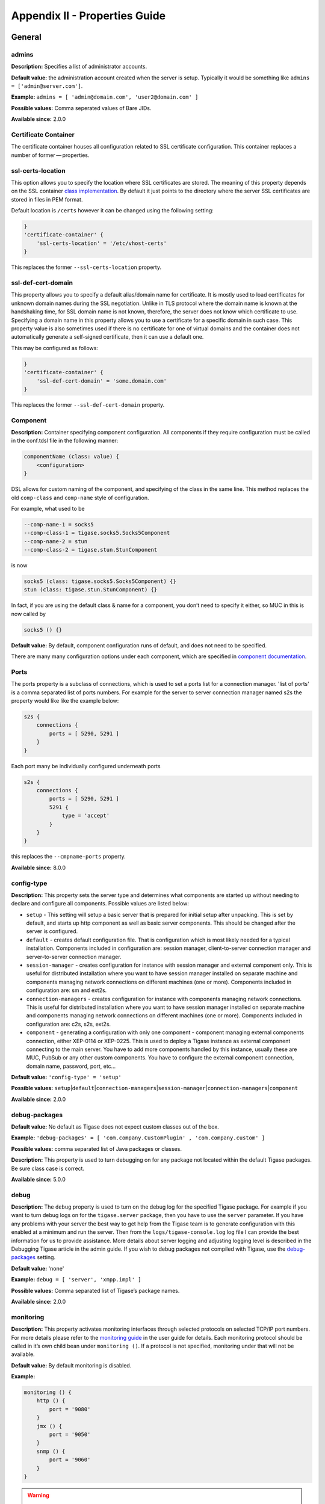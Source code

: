 Appendix II - Properties Guide
===============================

General
--------

admins
^^^^^^^^^

**Description:** Specifies a list of administrator accounts.

**Default value:** the administration account created when the server is setup. Typically it would be something like ``admins = ['admin@server.com']``.

**Example:** ``admins = [ 'admin@domain.com', 'user2@domain.com' ]``

**Possible values:** Comma seperated values of Bare JIDs.

**Available since:** 2.0.0

Certificate Container
^^^^^^^^^^^^^^^^^^^^^^^^^^^

The certificate container houses all configuration related to SSL certificate configuration. This container replaces a number of former — properties.

ssl-certs-location
^^^^^^^^^^^^^^^^^^^^^^^^^^^

This option allows you to specify the location where SSL certificates are stored. The meaning of this property depends on the SSL container `class implementation <#sslContainerClass>`__. By default it just points to the directory where the server SSL certificates are stored in files in PEM format.

Default location is ``/certs`` however it can be changed using the following setting:

.. code:: dsl

   }
   'certificate-container' {
       'ssl-certs-location' = '/etc/vhost-certs'
   }

This replaces the former ``--ssl-certs-location`` property.

ssl-def-cert-domain
^^^^^^^^^^^^^^^^^^^^^^^^^^^

This property allows you to specify a default alias/domain name for certificate. It is mostly used to load certificates for unknown domain names during the SSL negotiation. Unlike in TLS protocol where the domain name is known at the handshaking time, for SSL domain name is not known, therefore, the server does not know which certificate to use. Specifying a domain name in this property allows you to use a certificate for a specific domain in such case. This property value is also sometimes used if there is no certificate for one of virtual domains and the container does not automatically generate a self-signed certificate, then it can use a default one.

This may be configured as follows:

.. code:: dsl

   }
   'certificate-container' {
       'ssl-def-cert-domain' = 'some.domain.com'
   }

This replaces the former ``--ssl-def-cert-domain`` property.

Component
^^^^^^^^^^^^^^^^^^

**Description:** Container specifying component configuration. All components if they require configuration must be called in the conf.tdsl file in the following manner:

.. code:: dsl

   componentName (class: value) {
       <configuration>
   }

DSL allows for custom naming of the component, and specifying of the class in the same line. This method replaces the old ``comp-class`` and ``comp-name`` style of configuration.

For example, what used to be

.. code:: properties

   --comp-name-1 = socks5
   --comp-class-1 = tigase.socks5.Socks5Component
   --comp-name-2 = stun
   --comp-class-2 = tigase.stun.StunComponent

is now

.. code:: dsl

   socks5 (class: tigase.socks5.Socks5Component) {}
   stun (class: tigase.stun.StunComponent) {}

In fact, if you are using the default class & name for a component, you don’t need to specify it either, so MUC in this is now called by

.. code:: dsl

   socks5 () {}

**Default value:** By default, component configuration runs of default, and does not need to be specified.

There are many many configuration options under each component, which are specified in `component documentation <#loadComponent>`__.

Ports
^^^^^^^^^

The ports property is a subclass of connections, which is used to set a ports list for a connection manager. 'list of ports' is a comma separated list of ports numbers. For example for the server to server connection manager named s2s the property would like like the example below:

.. code:: dsl

   s2s {
       connections {
           ports = [ 5290, 5291 ]
       }
   }

Each port many be individually configured underneath ports

.. code:: dsl

   s2s {
       connections {
           ports = [ 5290, 5291 ]
           5291 {
               type = 'accept'
           }
       }
   }

this replaces the ``--cmpname-ports`` property.

**Available since:** 8.0.0

config-type
^^^^^^^^^^^^^^^^^^

**Description:** This property sets the server type and determines what components are started up without needing to declare and configure all components. Possible values are listed below:

-  ``setup`` - This setting will setup a basic server that is prepared for initial setup after unpacking. This is set by default, and starts up http component as well as basic server components. This should be changed after the server is configured.

-  ``default`` - creates default configuration file. That is configuration which is most likely needed for a typical installation. Components included in configuration are: session manager, client-to-server connection manager and server-to-server connection manager.

-  ``session-manager`` - creates configuration for instance with session manager and external component only. This is useful for distributed installation where you want to have session manager installed on separate machine and components managing network connections on different machines (one or more). Components included in configuration are: sm and ext2s.

-  ``connection-managers`` - creates configuration for instance with components managing network connections. This is useful for distributed installation where you want to have session manager installed on separate machine and components managing network connections on different machines (one or more). Components included in configuration are: c2s, s2s, ext2s.

-  ``component`` - generating a configuration with only one component - component managing external components connection, either XEP-0114 or XEP-0225. This is used to deploy a Tigase instance as external component connecting to the main server. You have to add more components handled by this instance, usually these are MUC, PubSub or any other custom components. You have to configure the external component connection, domain name, password, port, etc…​

**Default value:** ``'config-type' = 'setup'``

**Possible values:** ``setup``\ \|\ ``default``\ \|\ ``connection-managers``\ \|\ ``session-manager``\ \|\ ``connection-managers``\ \|\ ``component``

**Available since:** 2.0.0

debug-packages
^^^^^^^^^^^^^^^^^^

**Default value:** No default as Tigase does not expect custom classes out of the box.

**Example:** ``'debug-packages' = [ 'com.company.CustomPlugin' , 'com.company.custom' ]``

**Possible values:** comma separated list of Java packages or classes.

**Description:** This property is used to turn debugging on for any package not located within the default Tigase packages. Be sure class case is correct.

**Available since:** 5.0.0

debug
^^^^^^^^^

**Description:** The ``debug`` property is used to turn on the debug log for the specified Tigase package. For example if you want to turn debug logs on for the ``tigase.server`` package, then you have to use the ``server`` parameter. If you have any problems with your server the best way to get help from the Tigase team is to generate configuration with this enabled at a minimum and run the server. Then from the ``logs/tigase-console.log`` log file I can provide the best information for us to provide assistance. More details about server logging and adjusting logging level is described in the Debugging Tigase article in the admin guide. If you wish to debug packages not compiled with Tigase, use the `debug-packages <#debugPackages>`__ setting.

**Default value:** 'none'

**Example:** ``debug = [ 'server', 'xmpp.impl' ]``

**Possible values:** Comma separated list of Tigase’s package names.

**Available since:** 2.0.0

monitoring
^^^^^^^^^^^^^^^^^^

**Description:** This property activates monitoring interfaces through selected protocols on selected TCP/IP port numbers. For more details please refer to the `monitoring guide <#serverMonitoring>`__ in the user guide for details. Each monitoring protocol should be called in it’s own child bean under ``monitoring ()``. If a protocol is not specified, monitoring under that will not be available.

**Default value:** By default monitoring is disabled.

**Example:**

.. code:: dsl

   monitoring () {
       http () {
           port = '9080'
       }
       jmx () {
           port = '9050'
       }
       snmp () {
           port = '9060'
       }
   }

.. Warning::

    DO NOT CONFUSE monitoring with monitor component.

**Possible values:** 'list of monitoring protocols with port numbers.'

**Available since:** 8.0.0

plugins
^^^^^^^^^^^^^^^^^^

**Description:** The former ``--sm-plugins`` property has been replaced by a new style of formatting with DSL. The former long unbroken string of plusses and minuses have been replaced by a compartmentalized style. Plugins controlled under session manager will now be children of the ``'sess-man'`` bean. For example, to turn on the personal eventing protocol, the following may be used:

.. code:: dsl

   'sess-man' () {
       pep ()
   }

Should any plugin require configuration, those configurations will be under it’s own brackets. For example, this section not only turns on jabber:iq:auth but also sets the treads to 16.

.. code:: dsl

   'sess-man' () {
       'jabber:iq:auth' () {
           threadsNo = 16
       }
   }

As you may have noticed, beans or configuration options that require escape characters such as ``:`` or ``-`` will fall into single quotes to contain any special characters. If no special characters are in the bean name, then no single quotes are not required. If you need to disable certain plugins, you can do so after declaring the bean.

.. code:: dsl

   'sess-man' () {
       pep (active: false) {}
   }

Typically if a bean is called, it is automatically active. Session manager plugins will typically look like a list of plugins without configurations. The example section will show what one will look like.

**Default value:** 'none'

**Example:**

.. code:: dsl

   'sess-man' () {
       'version' () {}
       amp () {}
       'basic-filter' () {}
       'domain-filter' () {}
       'http:' {
            {
               'jabber.org' {
                   protocol {
                       commands () {}
                       stats () {}
                   }
               }
           }
       }
       'jabber:iq:auth' () {
           threadsNo = 16
       }
       'jabber:iq:privacy' () {}
       'jabber:iq:private' () {}
       'jabber:iq:register' () {}
       'jabber:iq:roster' () {}
       'message-archive-xep-0136' () {}
       msgoffline (active: false) {}
       pep () {}
       'presence-state' () {}
       'presence-subscription' () {}
       starttls () {}
       'urn:ietf:params:xml:ns:xmpp-bind' () {}
       'urn:ietf:params:xml:ns:xmpp-sasl' () {}
       'urn:ietf:params:xml:ns:xmpp-session' () {}
       'urn:xmpp:ping' () {}
       'vcard-temp' () {}
       zlib () {}
   }

**Possible values:** DSL format plugins list and configurations.

**Available since:** 8.0.0

priority-queue-implementation
^^^^^^^^^^^^^^^^^^^^^^^^^^^^^^^^^^^^

**Default value:** ``tigase.util.PriorityQueueRelaxed``

**Example:** ``'priority-queue-implementation' = 'tigase.util.PriorityQueueStrict``

**Possible values:** class name extending ``tigase.util.PriorityQueueAbstract``.

**Description:** The ``priority-queue-implementation`` property sets Tigase’s internal queue implementation. You can choose between already available and ready to use or you can create own queue implementation and let Tigase load it instead of the default one. Currently following queue implementations are available:

1. **tigase.util.workqueue.PriorityQueueRelaxed** - specialized priority queue designed to efficiently handle very high load and prevent packets loss for higher priority queues. This means that sometimes, under the system overload packets may arrive out of order in cases when they could have been dropped. Packets loss (drops) can typically happen for the lowest priority packets (presences) under a very high load.

2. **tigase.util.workqueue.PriorityQueueStrict** - specialized priority queue designed to efficiently handle very high load but prefers packet loss over packet reordering. It is suitable for systems with a very high load where the packets order is the critical to proper system functioning. This means that the packets of the same priority with the same source and destination address are never reordered. Packets loss (drops) can typically happen for all packets with the same probability, depending which priority queue is overloaded.

3. **tigase.util.workqueue.NonpriorityQueue** - specialized non-priority queue. All packets are stored in a single physical collection, hence they are never reordered. Packets are not prioritized, hence system critical packets may have to wait for low priority packets to be processed. This may impact the server functioning and performance in many cases. Therefore this queue type should be chosen very carefully. Packets of the same type are never reordered. Packets loss (drops) can typically happen for all packets which do not fit into the single queue.

.. Note::

   *Since the packets are processed by plugins in the SessionManager component and each plugin has own thread-pool with own queues packet reordering may happen regardless what queue type you set. The reordering may only happen, however between different packet types. That is 'message' may take over 'iq' packet or 'iq' packet may take over 'presence' packet and so on…​ This is unpredictable.*

**Available since:** 5.1.0

roster-implementation
^^^^^^^^^^^^^^^^^^^^^^^^^^^

**Default value:** ``RosterFlat.class.getCanonicalName()``

**Example:** ``'roster-implementation' = 'my.pack.CustomRosterImpl'``

**Possible values:** Class extending tigase.xmpp.impl.roster.RosterAbstract.

**Description:** The ``roster-implementation`` property allows you to specify a different RosterAbstract implementation. This might be useful for a customized roster storage, extended roster content, or in some cases for some custom logic for certain roster elements.

**Available since:** 5.2.0

s2s-secret
^^^^^^^^^^^^^^^^^^

**Default value:** ``none``

**Example:**

.. code:: dsl

   'vhost-man' {
       defaults {
           's2s-secret' = 'some-s2s-secret'
       }
   }

**Possible values:** 'ascii string.'

**Description:** This property is a global setting for s2s secrets to generate dialback keys on the Tigase installation. By default it is null, which means the secret is automatically generated for each s2s connection and handshake.

This is a global property which is overridden by settings for each VHost (see `??? <#addManageDomain>`__)

As in the example provided, 'defaults' settings for all virtual hosts for which the configuration is not defined. This settings is useful mostly for installations with many virtual hosts listed in the init.property file for which there is no individual settings specified. It allows to configure a default values for all of them, instead of having to provide individual configuration for each vhost.

**Available since:** 5.2.0

scripts-dir
^^^^^^^^^^^^^^^^^^

**Default value:** ``scripts/admin``

**Example:** ``'scripts-dir' = ''/opt/admin-scripts'``

**Possible values:** path to a directory on the file system.

**Description:** This property sets the directory where all administrator scripts for ad-hoc commands are stored.

**Available since:** 4.3.0

ssl-container-class
^^^^^^^^^^^^^^^^^^^^^^^^^^^

*Default value:** ``tigase.io.SSLContextContainer``

**Example:** ``rootSslContextContainer (class: class.implementing.SSLContextContainerIFC) {}``

**Possible values:** a class implementing tigase.io.SSLContectContainerIfc.

**Description:** The ``rootSslContextContainer`` property allows you to specify a class implementing storage for SSL/TLS certificates. The class presented in the example to this description allows for loading certificates from PEM files which is a common storage used on many systems.

**Available since:** 5.0.0

stats
^^^^^^^^^

The stats block contains settings for statistics collection. To begin the stats block, use the following:

.. code:: dsl

   stats {}

**Default value:** 'By default, stats is not listed in the ``config.tdsl`` file'

**Description**

Tigase XMPP Server can store server statistics internally for a given period of time. This allows you to connect to a running system and collect all the server metrics along with historic data which are stored on the server. This is very useful when something happens on your production system you can connect and see when exactly this happened and what other metrics looked around this time. **Please be aware that Tigase XMPP Server produces about 1,000 different metrics of the system. Therefore caching large number of statistics sets requires lots of memory.**

stats-history-size
~~~~~~~~~~~~~~~~~~~~

Stats-history defines the size of the history buffer. That is how many complete sets of historic metrics to store in memory.

.. code:: dsl

   stats {
       'stats-history-size' = '2160'
   }

stats-history-interval
~~~~~~~~~~~~~~~~~~~~~~~~~~~~~~~~~~~~~~~~

Sets the interval for which statistics will be gathered from the server.

.. code:: dsl

   stats {
       'stats-history-interval' = '10'
   }


stats-logger
~~~~~~~~~~~~~~~~~~~~

Allow enabling and configuring components responsible for storing statistic information. Note that this controls the logging system for retrieving using JMX, clients, or ad-hoc commands.

.. code:: dsl

   stats {
       'stats-logger' (class: value) {
           <other settings>
       }
   }

Currently following classes are available:

-  ``tigase.stats.CounterDataArchivizer`` - every execution put current basic server metrics (CPU usage, memory usage, number of user connections, uptime) into database (overwrites previous entry)

-  ``tigase.stats.CounterDataLogger`` - every execution insert new row with new set of number of server statistics (CPU usage, memory usage, number of user connections per connector, number of processed packets of different types, uptime, etc) into the database

-  ``tigase.stats.CounterDataFileLogger`` - every execution store all server statistics into separate file.

frequency

stats-logger may also be controlled using frequency, which is the time interval between executions of the archiver ``.execute()`` method in seconds.

.. code:: dsl

   stats {
       'stats-logger' (class: tigase.stats.CounterDataLogger) {
           repository() {
               'default'() {
                   'data-source' = 'default';
               }
           }
           frequency = '60'
       }
   }


stats-file-logger
~~~~~~~~~~~~~~~~~~~~

This allows configuring of statistics gathering to an external file. This only has one class, and may be controlled independently from the internal statistics.

.. code:: dsl

   stats {
       'stats-file-logger' (class: tigase.stats.CounterDataFileLogger) {
           <other settings>
       }
   }


frequency
~~~~~~~~~~~~~~~~~~~~

stats-file-logger may also be controlled using frequency, which is the time interval between executions of the archiver ``.execute()`` method in seconds.

.. code:: dsl

   stats {
       'stats-file-logger' (class: tigase.stats.CounterDataFileLogger) {
           frequency = '60'
       }
   }


file configuration

You can customize the file output for stats-file-logger using the following setting options, these are all optional.

.. code:: dsl

   stats {
       'stats-history-size' = '2160'
       'stats-update-interval' = '10'
       'stats-file-logger' (class: tigase.stats.CounterDataFileLogger) {
           frequency = '60'
           'stats-datetime' = 'true'
           'stats-datetime-format' = 'HH:mm:ss'
           'stats-directory' = 'logs/server_statistics'
           'stats-filename' = 'stat'
           'stats-level' = 'FINEST'
           'stats-unixtime' = 'false'

-  **'stats-datetime'** - Whether to include date & time timestamp.

-  **'stats-datetime-format'** - Specifies the formatting of datetime timestamp.

-  **'stats-directory'** - The directory to which the statistics file should be saved.

-  **'stats-filename'** - The filename prefix to name the output statistics file.

-  **'stats-level'** - Sets the level of statistics to be gathered.

-  **'stats-unixtime'** - Control the format of the timestamp to use java DateFormat pattern.

which configures accordingly: directory to which files should be saved, filename prefix, whether to include or not unix timestamp in filename, whether to include or not datetime timestamp, control format of timestamp (using java DateFormat pattern) and also set level of the statistics we want to save (using java Logger.Level)

Database logger
^^^^^^^^^^^^^^^^^^^^^

This allows configuring of statistics gathering to a database. Without additional configuration ``default`` data source will be used but it’s possible to store statistics in any database - simply define new data source and configure logger with it’s name.

   **Note**

   After enabling the component it’s database schema should be loaded by executing ``./scripts/tigase.sh upgrade-schema etc/tigase.conf`` from the main Tigase directory

.. code:: dsl

   stats {
       'stats-logger' (class: tigase.stats.CounterDataLogger) {
           repository() {
               'default'() {
                   'data-source' = 'customDataSourceName';
               }
           }
           frequency = '60'
       }
   }


Example configuration block
^^^^^^^^^^^^^^^^^^^^^^^^^^^^^^^^^^^^^^^^^^

.. code:: dsl

   stats {
       'stats-history-size' = '2160'
       'stats-update-interval' = '10'
       'stats-file-logger' (class: tigase.stats.CounterDataFileLogger) {
           frequency = '120'
           'stats-datetime' = 'false'
           'stats-datetime-format' = 'HH:mm:ss'
           'stats-directory' = 'logs/statistics'
           'stats-filename' = 'output'
           'stats-level' = 'WARNING'
           'stats-unixtime' = 'true'
       }
       'stats-logger' (class: tigase.stats.CounterDataLogger) {
           repository() {
               'default'() {
                   'data-source' = 'default';
               }
           }
           frequency = '60'
       }
   }

**Available since:** 8.0.0

stream-error-counter
^^^^^^^^^^^^^^^^^^^^^

**Description:** Add stream-error-counter to comma separated processors of components for which you wish to count the number of stream errors made. Without enabling this, statistics will return 0. This setting turns on stream-error-counter for both c2s and ws2s:

.. code:: dsl

   c2s {
       'stream-error-counter' () {
           active = true
       }
   }
   ws2s {
       'stream-error-counter' () {
           active = true
         }
   }

You may if you wish turn off stream error counters by setting ``active = false``.

**Default value:** Stream error counters are not turned on by default, thus no default value is set.

**Example:**

.. code:: dsl

   <component> {
       'stream-error-counter' () {
           active = true
       }

**Available since:** 7.1.0

stringprep-processor
^^^^^^^^^^^^^^^^^^^^^

**Description:** The ``'stringprep-processor'`` property sets the stringprep processor for all JIDs handled by Tigase. The default 'simple' implementation uses regular expressions to parse and check the user JID. Although it does not fulfill the RFC-3920 requirements, it also puts much less stress on the server CPU, hence impact on the performance is very low.

Other possible values are:

``'libidn'`` - provides full stringprep processing exactly as described in the RFC-3920. It requires lots of CPU power and significantly impacts performance.

``'empty'`` - doesn’t do anything to JIDs. JIDs are accepted in the form they are received. No impact on the performance and doesn’t use any CPU. This is suitable for use in automated systems where JIDs are generated by some algorithm, hence there is no way incorrect JIDs may enter the system.

**Default value:** ``simple``

**Example:** ``'stringprep-processor' = 'libidn'``

**Possible values:** ``simple|libidn|empty``

**Available since:** 8.0.0

test
^^^^^^^^^^^^^^^^^^^^^

*Default value:** By default test mode is disabled.

**Description:** This property sets the server for test mode, which means that all logging is turned off, offline message storage is off, and possibly some other changes to the system configuration are being made.

The idea behind this mode is to test Tigase XMPP Server with minimal performance impact from environment such as hard drive, database and others…​

Test function has been replaced by the following setting:

.. code:: dsl

   logging {
       rootLevel = 'WARNING'
   }

**Available since:** 8.0.0

tls-jdk-nss-bug-workaround-active
^^^^^^^^^^^^^^^^^^^^^^^^^^^^^^^^^^^^^^^^^^

**Default value:** ``false``

**Example:** ``'tls-jdk-nss-bug-workaround-active' = true``

**Possible values:** ``true|false``

**Description:** This is a workaround for TLS/SSL bug in new JDK7 using the native library for keys generation and connection encryption used with new version of nss library.

This caused a number of problems with Tigase installed on systems with JDK7 and the new library installed, such as hanging connections, or broken SSL/TLS. Our earlier suggestion was to avoid using either JDK7 or the problematic native library. Now we have a proper fix/workaround which allows you to run Tigase with JDK7.

-  http://stackoverflow.com/q/10687200/427545

-  http://bugs.sun.com/bugdatabase/view_bug.do;jsessionid=b509d9cb5d8164d90e6731f5fc44?bug_id=6928796

Note, while this setting is still supported, the issues mentioned above are fixed in v8 JDK.

**Available since:** 8.0.0

trusted
^^^^^^^^^^^^^^^^^^^^^

**Default value:** ``none``

**Example:** ``trusted = [ 'user@domain.com' , 'user-2@domain2.com' ]``

**Possible values:** comma separated list of user bare JIDs.

**Description:** The ``trusted`` property allows users to specify a list of accounts which are considered as trusted, thus whom can perform some specific actions on the server. They can execute some commands, send a broadcast message, set MOTD and so on. The configuration is similar to ```admins`` <#admins>`__ setting.

**Available since:** 8.0.0

Repository
------------

**Description:** Container specifying authentication repository. This container replaces the old ``auth-db`` property types, and may contain some other configuration values.

**Default value:**

.. code:: dsl

   authRepository {
     <configuration>
   }

This is the basic setup for authRepository, where <configuration> settings are global for all authentication databases. However, you may configure multiple databases individually.

**Example:**

.. code:: dsl

   authRepository {
       'auth-repo-pool-size' = 50
       domain1.com () {
           cls = 'tigase.db.jdbc.JDBCRepository'
           'data-source' = 'domain1'
       }
       domain2.com () {
           cls = 'tigase.db.jdbc.JDBCRepository'
           'data-source' = 'domain2'
           'auth-repo-pool-size' = 30
       }
   }


**Configuration Values:**
^^^^^^^^^^^^^^^^^^^^^^^^^^^^^^

Container has the following options

pool-size
~~~~~~~~~~~~

This property sets the database connections pool size for the associated ``UserRepository``.

   **Note**

   in some cases instead of default for this property setting for ```data-repo-pool-size`` <#dataRepoPoolSize>`__ is used if pool-size is not defined in ``userRepository``. This depends on the repository implementation and the way it is initialized.

.. code:: dsl

   authRepository {
       default ()
         'pool-size' = 10
   }

This is a global property that may be overridden by individual repository settings:

.. code:: dsl

   userRepository {
       default () {
         'pool-size' = 10
       }
       special-repo () {
         'pool-size' = 30
       }
   }


**cls**
~~~~~~~~~~~~

| Defines the class used for repository connection. You can use this to specify specific drivers for different DB types.

Unless specified, the pool class will use the one included with Tigase. You may configure individual repositories in the same way. This replaces the former ``--auth-repo-pool`` property.

.. Note::

   File conversion will not remove and convert this property, it **MUST BE DONE MANUALLY**.

**Available since:** 8.0.0

authRepository
^^^^^^^^^^^^^^^^^

**Description:** Container specifying repository URIs. This container replaces the old ``auth-db-uri`` and ``user-db-uri`` property types.

**Default value:**

.. code:: dsl

   dataSource {
       default () {
           uri = 'jdbc:mysql://localhost/tigasedb?user=tigase&password=tigase12'
   }

Once your configuration is setup, you will see the uri of your user database here. If other databases need to be defined, they will be listed in the same dataSource bean.

**Example:**

.. code:: dsl

   dataSource {
       default () {
           uri = 'jdbc:mysql://localhost/tigasedb?user=tigase&password=tigase12'
       }
       'default-auth' () {
           uri = 'jdbc:mysql://localhost/tigasedbath?user=tigase&password=tigase12'
       }
   }

**Possible values:** Broken down list of customized names for DB URIs. Each name must have a defined uri property. DB name can be customized by the bean name.

.. Note::

   URI name may be used as shorthand to define DB location URI in other containers, so be sure to name them uniquely.

.. Note::

   default () URI setting replaces the ``user-db-uri`` as well as the ``auth-repo-uri`` property.

MSSQL
^^^^^^^^^

MSSql support works out of the box, however Tigase provides an open source driver for the database. We recommend using Microsoft’s own driver for better functionality.

.. code:: dsl

   dataSource () {
       default () {
           uri = 'jdbc:jtds:sqlserver://localhost;databaseName=tigasedb;user=tigase_user;password=tigase_pass;schema=dbo;lastUpdateCount=false;cacheMetaData=false'
       }
   }

Where the uri is divided as follows: jdbc:<driver>:sqlserver://<server address>;databaseName=<database name>;user=<username for db>;password=<password for db>;schema=dbo;lastUpdateCount=false;cacheMetaData=false We do not recommend modification of schema and onward unless you are explicit in your changes.

MongoDb
^^^^^^^^^

For using mongoDB as the repository, the setting will look slightly different:

.. code:: dsl

   dataSource () {
       default () {
           uri = 'mongodb://username:password@localhost/dbname'
       }
   }

MySQL
^^^^^^^^^

MySQL support works out of the box, however Tigase uses prepared calls for calling procedures accessing data stored in database. While this works very fast, it takes time during Tigase XMPP Server startup to prepare those prepared calls. Since version 8.2.0, it is possible to enable workaround which will force Tigase XMPP Server to use prepared statements instead of prepared calls, that will improve startup time but may have slight impact on performance during execution of queries and disables startup verification checking if stored procedures and function in database exist and have correct parameter types. To enable this mode you need to set ``useCallableMysqlWorkaround`` to ``true``.

.. code:: dsl

   dataSource {
       default () {
           uri = 'jdbc:mysql://localhost/tigasedb?user=tigase&password=tigase12'
           useCallableMysqlWorkaround = 'true'
       }
   }


pool-size
^^^^^^^^^^^^^^^^^^

``DataSource`` is an abstraction layer between any higher level data access repositories such as ``userRepository`` or ``authRepository`` and SQL database or JDBC driver to be more specific. Many implementations use ``DataSource`` for DB connections and in fact on many installations they also share the same DataRepository instance if they connect to the same DB. In this case it is desired to use a specific connection pool on this level to an avoid excessive number of connections to the database.

To do so, specify the number of number of database connection as an integer:

.. code:: dsl

   dataSource {
       default () {
           uri = 'jdbc:mysql://localhost/tigasedb?user=tigase&password=tigase12'
           'pool-size' = '50'
       }
   }

By default, the number of connections is 10.

**Available since:** 8.0.0

Cluster
-----------

cl-comp
^^^^^^^^^

**Description:** Container specifying cluster component configuration.

**Default value:** By default, the cl-comp container is not listed in the ``config.tdsl`` file.

**Example:**

.. code:: dsl

   'cl-comp' {
       <configuration>
   }

connect-all
~~~~~~~~~~~~~~~

The ``cluster-connect-all`` property is used to open active connections to all nodes listed in the `cluster-nodes <#clusterNodes>`__ configuration property. This property should be used only on the node which is added to the live cluster at later time. Normally this new cluster node is not listed in the configuration of the existing cluster nodes. This is why they can not open connections the new node. The new node opens connection to all existing nodes instead. False is the default value and you can skip this option if you want to have it switched off which it is by default.

**Example**

.. code:: dsl

   'cl-comp' {
       'connect-all' = true
   }

This replaces the ``--cluster-connect-all`` property.

**Available since:** 8.0.0

cluster-mode
^^^^^^^^^^^^^^^^^^

**Description:** The property is used to switch cluster mode on. The default value is ``false`` so you can normally skip the parameter if you don’t want the server to run in cluster mode. You can run the server in the cluster mode even if there is only one node running. The performance impact is insignificant and you will have the opportunity to connect mode cluster nodes at any time without restarting the server.

**Default value:** ``false`` Tigase by default does not run in clustered mode.

**Example:** ``'cluster-mode' = 'true'``

**Possible values:** ``true|false``

**Available since:** 8.0.0

cluster-nodes
^^^^^^^^^^^^^^^^^^

**Default value:** none

**Example:** ``'cluster-nodes' = [ 'node1.domain:pass:port' , 'node2.domain:pass:port' , 'node3.domain:pass:port' ]``

**Possible values:** a comma separated list of hostnames.

**Description:** The property is used to specify a list of cluster nodes running on your installation. The node is the full DNS name of the machine running the node. Please note the proper DNS configuration is critical for the cluster to work correctly. Make sure the 'hostname' command returns a full DNS name on each cluster node. Nodes don’t have to be in the same network although good network connectivity is also a critical element for an effective cluster performance.

All cluster nodes must be connected with each other to maintain user session synchronization and exchange packets between users connected to different nodes. Therefore each cluster node opens a 'cluster port' on which it is listening for connections from different cluster nodes. As there is only one connection between each two nodes Tigase server has to decide which nodes to connect to and which has to accept the connection. If you put the same list of cluster nodes in the configuration for all nodes this is not a problem. Tigase server has a way to find and void any conflicts that are found. If you however want to add a new node later on, without restarting and changing configuration on old nodes, there is no way the old nodes will try to establish a connection to the new node they don’t know them. To solve this particular case the next parameter is used.

.. Note::

   Cluster nodes are not required to be configured, as they can automatically find/add/remove cluster nodes. This is for installations where nodes will be limited and static!

**Available since:** 8.0.0

User connectivity
--------------------

bosh-close-connection
^^^^^^^^^^^^^^^^^^^^^^^^^^^

**Default value:** ``false``

**Example:** ``'bosh-close-connection' = true``

**Possible values:** ``true|false``

**Description:** This property globally disables Bosh keep-alive support for Tigase server. It causes the Bosh connection manager to force close the HTTP connection each time data is sent to the Bosh client. To continue communication the client must open a new HTTP connection.

This setting is rarely required but on installations where the client cannot control/disable keep-alive Bosh connections and keep-alive does not work correctly for some reason.

**Available since:** 8.0.0

bosh-extra-headers-file
^^^^^^^^^^^^^^^^^^^^^^^^^^^

*Default value:** ``'etc/bosh-extra-headers.txt'``

**Example:** ``'bosh-extra-headers-file' = ''/path/to/file.txt'``

**Possible values:** 'path to a file on the filesystem.'

**Description:** This property allows you to specify a path to a text file with additional HTTP headers which will be sent to a Bosh client with each request. This gives some extra flexibility for Bosh clients running on some systems with special requirements for the HTTP headers and some additional settings.

By default a file distributed with the installation contains following content:

.. code:: bash

   Access-Control-Allow-Origin: *
   Access-Control-Allow-Methods: GET, POST, OPTIONS
   Access-Control-Allow-Headers: Content-Type
   Access-Control-Max-Age: 86400

This can be modified, removed or replaced with a different content on your installation.

**Available since:** 8.0.0

client-access-policy-file
^^^^^^^^^^^^^^^^^^^^^^^^^^^

**Default value:** ``etc/client-access-policy.xml``

**Example:** ``'client-access-policy-file' = ''/path/to/access-policy-file.xml'``

**Possible values:** path to a file on the filesystem.

**Description:** The ``client-access-policy-file`` property allows control of the cross domain access policy for Silverlight based web applications. The cross domain policy is controlled via XML file which contains the policy and rules.

By default Tigase is distributed with an example policy file which allows for full access from all sources to the whole installation. This is generally okay for most Bosh server installations. The configuration through the property and XML files allows for a very easy and flexible modification of the policy on any installation.

**Available since:** 5.2.0

client-port-delay-listening
^^^^^^^^^^^^^^^^^^^^^^^^^^^^^^^^^^^^

**Description:** The property allows to enabled or disable delaying of listening for client connections **in cluster mode** until the cluster is correctly connected.

**Default value:** ``true``

**Example:**

.. code:: dsl

   <component> {
       'port-delay-listening' = false
     }

**Possible values:** ``true``, ``false``

In cluster mode, in order to ensure correct user status broadcast, we are delaying opening client ports (components: ``c2s``, ``ws2s``, ``bosh``) and enable those only after cluster is fully and correctly connected (i.e. either there is only single node or in case of multiple nodes all nodes connected correctly).

It’s possible to enable/disable this on per-component basis with the following configuration:

.. code:: dsl

   bosh {
       'port-delay-listening' = true
   }
   c2s {
       'port-delay-listening' = true
   }
   ws2s {
       'port-delay-listening' = true
   }

Maximum delay time depends on the component and it’s multiplication of ``ConnectionManager`` default connection delay times ``30s`` - in case of client connection manager this delay equals 60s.

.. Note::

   Only applicable if **Cluster Mode** is active!

**Available since:** 7.1.0

cross-domain-policy-file
^^^^^^^^^^^^^^^^^^^^^^^^^^^

**Default value:** ``etc/cross-domain-policy.xml``

**Example:** ``'cross-domain-policy-file' = ''/path/to/cross-domain-policy.xml'``

**Possible values:** path to a file on the file system.

**Description:** This property allows you to set a path to a file with cross domain access policy for flash based clients. This is a standard XML file which is sent to the flash client upon request.

A default file distributed with Tigase installations allows for full access for all. This is good enough for most use cases but it can be changed by simply editing the file.

This is a global property that can also be overridden by configuring connection managers [ c2s, s2s, ws2s, bosh, ext, etc] and they may all have their own policies.

.. code:: dsl

   c2s {
       'cross-domain-policy-file' = '/path/to/cross-domain-policy.xml'
   }

**Available since:** 5.1.0

domain-filter-policy
^^^^^^^^^^^^^^^^^^^^^^^^^^^

**Default value:** ``ALL``

**Example:** ``domain-filter-policy' = 'LOCAL``

**Possible values:** ``ALL|LOCAL|OWN|BLOCK|LIST=domain1;domain2|BLACKLIST=domain1;domain2``

**Description:** The ``domain-filter-policy`` property is a global setting for setting communication filtering for vhosts. This function is kind of an extension of the same property which could be set on a single user level. However, in many cases it is desired to control users communication not on per user-level but on the domain level. Domain filtering (communication filtering) allows you to specify with whom users can communicate for a particular domain. It enables restriction of communications for a selected domain or for the entire installation. A default value ``ALL`` renders users for the domain (by default for all domains) able to communicate with any user on any other domains. Other possible values are:

1. ``ALL`` a default value allowing users to communicate with anybody on any other domain, including external servers.

2. ``LOCAL`` allows users to communicate with all users on the same installation on any domain. It only blocks communication with external servers.

3. ``OWN`` allows users to communicate with all other users on the same domain. Plus it allows users to communicate with subdomains such as **muc.domain**, **pubsub.domain**, etc…

4. ``BLOCK`` value completely blocks communication for the domain or for the user with anybody else. This could be used as a means to temporarily disable account or domain.

5. ``LIST`` property allows to set a list of domains (users' JIDs) with which users on the domain can communicate (i.e. *whitelist*).

6. ``BLACKLIST`` - user can communicate with everybody (like ``ALL``), except contacts on listed domains.

This is a global property which is overridden by settings for particular VHosts (see `??? <#addManageDomain>`__).

A default settings for all virtual hosts for which the configuration is not defined. This settings is useful mostly for installations with many virtual hosts listed in the init.property file for which there is no individual settings specified. It allows default value for all of servers, instead of having to provide individual configuration for each vhost.

``ALL`` is also applied as a default value for all new vhosts added at run-time.

**Available since:** 5.2.0

see-other-host
^^^^^^^^^^^^^^^^^^

--cmSeeOtherHost has been replaced with using ``seeOtherHost`` setting, and can be configured for each connection manager (c2s, s2s, etc..)

**Default value:** ``tigase.server.xmppclient.SeeOtherHostHashed``

**Example:**

.. code:: dsl

   <connectionManager> {
     seeOtherHost (class: value) { }
   }

**Possible values:** 'none' 'or class implementing SeeOtherHostIfc.'

**Description:** Allows you to specify a load balancing mechanism by specifying SeeOtherHostIfc implementation. More details about functionality and implementation details can be found in Tigase Load Balancing documentation.

**Available since:** 8.0.0

watchdog_timeout
^^^^^^^^^^^^^^^^^^

**Default value:** ``1740000``

**Example:** ``watchdog_timeout=60000``

**Possible values:** ``any integer.``

**Description:** The ``watchdog_timeout`` property allows for fine-tuning ConnectionManager Watchdog (service responsible for detecting broken connections and closing them). Timeout property relates to the amount of time (in miliseconds) after which lack of response/activity on a given connection will considered such connection as broken an close it. In addition to global configuration presented above a per component configuration is possible:

.. code:: dsl

   <ConnectionManager> {
       watchdog_timeout = 60000L
   }

for example (for C2SConnectionManager):

.. code:: dsl

   c2s {
       watchdog_timeout = 150000L
   }

All related configuration options:

-  `watchdog_Ping_Type <#watchdogPingType>`__

-  `watchdog_delay <#watchdogDelay>`__

-  watchdog_timeout

**Available since:** 8.0.0

watchdog_delay
^^^^^^^^^^^^^^^^^^

**Default value:** ``600000``

**Example:** ``watchdog_delay = '30000'``

**Possible values:** 'any integer.'

**Description:** ``watchdog_delay`` configuration property allows configuring delay (in milliseconds) between subsequent checks that ConnectionManager Watchdog (service responsible for detecting broken connections and closing them) will use to verify the connection. In addition to global configuration presented above a per component configuration is possible:

.. code:: dsl

   <ConnectionManager> {
     watchdog_delay = 60000L
   }

for example (for ClusterConnectionManager):

.. code:: dsl

   'cl-comp' {
       watchdog_delay = 150000L
   }

All related configuration options:

-  `watchdog_Ping_Type <#watchdogPingType>`__

-  watchdog_delay

-  `watchdog_timeout <#watchdogTimeout>`__

**Available since:** 8.0.0

watchdog_ping_type
^^^^^^^^^^^^^^^^^^^^^^^^^^^

**Default value:** ``whitespace``

**Example:** ``watchdog_ping_type = 'XMPP'``

**Possible values:** ``WHITESPACE``,\ ``XMPP``

**Description:** ``watchdog_ping_type`` configuration property allows configuring of the type of ping that ConnectionManager Watchdog (service responsible for detecting broken connections and closing them) will use to check the connection. In addition to global configuration presented above a per component configuration is possible:

.. code:: dsl

   <ConnectionManager> {
     watchdog_ping_type = 'XMPP'
   }

for example (for ClusterConnectionManager):

.. code:: dsl

   cl-comp {
       watchdog_ping_type = 'WHITESPACE'
   }

All related configuration options:

-  watchdog_ping_type

-  `watchdog_Delay <#watchdogDelay>`__

-  watchdog_timeout

**Available since:** 8.0.0

ws-allow-unmasked-frames
^^^^^^^^^^^^^^^^^^^^^^^^^^^

**Default value:** ``false``

**Example:** ``'ws-allow-unmasked-frames' = true``

**Possible values:** ``true|false``

**Description:** RFC 6455 specifies that all clients must mask frames that it sends to the server over Websocket connections. If unmasked frames are sent, regardless of any encryption, the server must close the connection. Some clients however, may not support masking frames, or you may wish to bypass this security measure for development purposes. This setting, when enabled true, will allow connections over websocket to be unmasked to the server, and may operate without Tigase closing that connection.

**Available since:** 8.0.0

External
---------------

bind-ext-hostnames
^^^^^^^^^^^^^^^^^^^^^^^^^^^

**Default value:** none

**Example:** ``'bind-ext-hostnames' = [ 'pubsub.host.domain' ]``

**Possible values:** comma separated list of domains.

**Description:** This property enables setting a list of domains to be bound to the external component connection. Let’s say we have a Tigase instance with only MUC and PubSub components loaded and we want to connect this instance to the main server via external component protocol. Using `--external property <#external>`__ we can define a domain (perhaps muc.devel.tigase.org), password, TCP/IP port, remote host address, connection type, etc…​ This would make one of our components (MUC) visible on the remote server.

To make the second component (PubSub) visible we would need to open another connection with the domain name (pubsub.devel.tigase.org) for the other component. Of course the second connection is redundant as all communication could go through a single connection. This is what this property is used. In our example with 2 components you can just put the 'pubsub.devel.tigase.org' domain as a value to this property and it will bind the second domain to a single connection on top of the domain which has been authenticated during protocol handshaking.

**Available since:** 5.0.0

default-virtual-host
^^^^^^^^^^^^^^^^^^^^^^^^^^^

**Description:** The ``default-virtual-host`` property allows setting of the name of default virtual host that is served by the installation. It is loaded during startup of the application and stored in the database. **It may only contain single domain name!**

Any additional configuration options or additional virtual hosts domains should be added and configured using ad-hoc commands such as ``Add new item``, ``Update item configuration`` and ``Remove an item`` available at the JID of the ``VHostManager`` component of your installation (``vhost-man@your-server-domain``).

**Available since:** 8.0.0

ext
^^^^^^^^^

**Description:** This property defines parameters for external component connections.

The component is loaded the same way as all other Tigase components. In your ``config.tdsl`` file you need to add the external class:

.. code:: dsl

   ext (class: tigase.server.ext.ComponentProtocol) {}

This will load the component with an empty configuration and is practically useless. You have to tell the component on what port to listen to (or on what port to connect to) and external domains list with passwords.

Those values need to be configured while the Tigase XMPP Server is running using XMPP ad-hoc commands such as ``Add new item``, ``Update item configuration`` and ``Remove an item`` available at the JID of the external component which you have just enabled (``ext@your-server-domain``).

**Possible values:** external domains parameters list.

**Available since:** 4.3.0

**Removed in:** 8.0.0

Performance
-------------------

cm-ht-traffic-throttling
^^^^^^^^^^^^^^^^^^^^^^^^^^^

**Default value:** ``xmpp:25k:0:disc,bin:200m:0:disc``

**Example:** ``'cm-ht-traffic-throttling' = 'xmpp:25k:0:disc,bin:200m:0:disc'``

**Possible values:** comma separated list of traffic limits settings.

**Description:** This property is used to specify traffic limit of non-user connections, that is s2s, external components and other high traffic server connections. The meaning of the property and values encoded are in the same way as for the `cm-traffic-throttling property <#cmTrafficThrottling>`__.

**Available since:** 8.0.0

cm-traffic-throttling
^^^^^^^^^^^^^^^^^^^^^^^^^^^

**Default value:** ``xmpp:2500:0:disc,bin:20m:0:disc``

**Example:** ``'cm-traffic-throttling' = 'xmpp:2500:0:disc,bin:20m:0:disc'``

**Possible values:** comma separated list of traffic limits settings.

**Description:** The ``cm-traffic-throttling`` property allows you to limit traffic on user connections. These limits are applied to each user connection and if a limit is exceeded then a specified action is applied.

The property value is a comma separated list of traffic limits settings. For example the first part: ``xmpp:2500:0:disc`` specifies traffic limits for XMPP data to 2,500 packets allowed within last minute either sent to or received from a user and unlimited (0) total traffic on the user connection, in case any limit is exceeded the action is to **disconnect** the user.

-  **[xmpp|bin]** traffic type, xmpp - XMPP traffic, that is limits refer to a number of XMPP packets transmitted, bin - binary traffic, that is limits refer to a number of bytes transmitted.

-  **2500** maximum traffic allowed within 1 minute. 0 means unlimited, or no limits.

-  **0** maximum traffic allowed for the life span of the connection. 0 means unlimited or no limits.

-  **[disc|drop]** action performed on the connection if limits are exceeded. disc - means disconnect, drop - means drop data.

**Available since:** 5.1.3

elements-number-limit
^^^^^^^^^^^^^^^^^^^^^^^^^^^

**Default value:** ``1000``

**Possible values:** any integer.

**Description:** ``elements-number-limit`` configuration property allows configuring a Denial of Service protection mechanism which limits number of elements sent in stanza. It must be configured on a per ConnectionManager basis:

.. code:: bash

   '<ConnectionManager>' {
       'elements-number-limit' = ###
   }

for example (for ClusterConnectionManager):

.. code:: bash

   'cl-comp' {
       'elements-number-limit' = 100000

**Available since:** 5.2.0

hardened-mode
^^^^^^^^^^^^^^^^^^

**Default value:** ``secure``

**Example:** ``'hardened-mode' = secure``

**Possible values:** ``relaxed|secure|strict``

**Description:** Adjusting hardened mode affects handling of security aspects within Tigase. The higher the level the more strict are the rules: \* ``relaxed`` - uses default security capabilities from installed JVM; \* ``secure`` - disables old SSLv2 and SSLv3, disables weak cyphers; \* ``strict`` - in addition to ``secure`` level changes it also disables ``TLSv1`` and ``TLSv1.1`` as well as ciphers that don’t support Forward secrecy.

On older JVM versions it required `UnlimitedJCEPolicyJDK <http://www.oracle.com/technetwork/java/javase/downloads/jce-7-download-432124.html>`__ installed. It’s not required with OpenJDK8 and newer an OracleJVM 11 and newer.

**Available since:** 5.2.0

max-queue-size
^^^^^^^^^^^^^^^^^^

**Default value:** default queue size is variable depending on RAM size.

**Example:** ``'max-queue-size' = 10000``

**Possible values:** integer number.

**Description:** The ``max-queue-size`` property sets internal queues maximum size to a specified value. By default Tigase sets the queue size depending on the maximum available memory to the Tigase server process. It set’s 1000 for each 100MB memory assigned for JVM. This is enough for most cases. If you have however, an extremely busy service with Pubsub or MUC component generating huge number of packets (presence or messages) this size should be equal or bigger to the maximum expected number of packets generated by the component in a single request. Otherwise Tigase may drop packets that it is unable to process.

**Available since:** 5.1.0

net-buff-high-throughput
^^^^^^^^^^^^^^^^^^^^^^^^^^^

**Default value:** ``64k``

**Example:** ``'net-buff-high-throughput' = '256k'``

**Possible values:** network buffer size as integer.

**Description:** The ``net-buff-high-throughput`` property sets the network buffer for high traffic connections like s2s or connections between cluster nodes. The default is ``64k`` and is optimal for medium traffic websites. If your cluster installation can not cope with traffic between nodes try to increase this number.

**Available since:** 4.3.0

net-buff-standard
^^^^^^^^^^^^^^^^^^^^^^^^^^^

**Default value:** ``2k``

**Example:** ``'net-buff-standard' = '16k'``

**Possible values:** network buffer size as integer.

**Description:** This property sets the network buffer for standard (usually c2s) connections, default value is 2k and is optimal for most installations.

**Available since:** 4.3.0

nonpriority-queue
^^^^^^^^^^^^^^^^^^^^^^^^^^^

**Default value:** ``false``

**Example:** ``'nonpriority-queue' =  true``

**Possible values:** ``true|false``

**Description:** The ``nonpriority`` property can be used to switch to non-priority queues usage in Tigase server (value set to 'true'). Using non-priority queues prevents packets reordering. By default Tigase uses priority queues which means that packets with highest priority may take over packets with lower priority (presence updates) which may result in packets arriving out of order.

This may happen however only for packets of different types. That is, messages may take over presence packets. However, one message never takes over another message for the same user. Therefore, out of order packet delivery is not an issue for the most part.

**Available since:** 5.0.0

VHost / domain
--------------------

vhost-anonymous-enabled
^^^^^^^^^^^^^^^^^^^^^^^^^^^

**Default value:** ``true``

**Example:** ``'vhost-anonymous-enabled' = 'false'``

**Possible values:** ``true|false``

**Description:** The ``vhost-anonymous-enabled`` property specifies whether anonymous user logins are allowed for the installation for all vhosts.

This is a global property which is overridden by settings for particular VHost (see ` Add and Manage Domains (VHosts)`__).

Default settings for all virtual hosts are used when this property is not defined. This settings is useful mostly for installations with many virtual hosts listed in the ``config.tdsl`` file for which there is no individual settings specified. It allows the configuration of default values for all of them, instead of having to provide individual configuration for each VHost.

**Available since:** 8.0.0

vhost-disable-dns-check
^^^^^^^^^^^^^^^^^^^^^^^^^^^

**Default value:** ``false``

**Example:** ``'vhost-disable-dns-check' = 'true'``

**Possible values:** ``true|false``

**Description:** This property disables DNS validation when adding or editing vhosts in Tigase server. This also exempts administrative accounts from validation. With this property enabled, you will not benefit from seeing if proper SRV records are set so other people can connect to specific vhosts from outside your network.

This is a global property which is overridden by settings for particular VHost (see `??? <#addManageDomain>`__).

**Available since:** 8.0.0

vhost-max-users
^^^^^^^^^^^^^^^^^^

**Default value:** ``0``

**Example:** ``'vhost-max-users' = '1000'``

**Possible values:** integer number.

**Description:** The ``vhost-max-users`` property specifies how many user accounts can be registered on the installations for all vhosts.

**0 - zero** means unlimited and this is a default. Otherwise greater than zero value specifies accounts number limit.

This is a global property which is overridden by settings for particular vhost.

The default setting is used for all virtual hosts for which the configuration is not defined. This settings is most useful for installations with many virtual hosts listed in the ``init.property`` file for which there is no individual settings specified. It provides an ability to use default values for all of them, instead of having to provide individual configuration for each vhost.

This is a global property which is overridden by settings for particular VHost (see `??? <#addManageDomain>`__).

**Available since:** 8.0.0

vhost-message-forward-jid
^^^^^^^^^^^^^^^^^^^^^^^^^^^

**Default value:** <null>

**Example:** ``'vhost-message-forward-jid' = 'archive@domain.com'``

**Possible values:** 'valid JID'

**Description:** This is a global property for message forwarding for the installation. This property is normally specified on the vhost configuration level, however if you want to forward all messages on your installation and you have many virtual domains this property allows to set message forwarding for all of them. A valid JID must be specified as the forwarding destination. Also a message forwarding plugin must be loaded and activated on the installation for the message forwarding to work.

The null value is used as a default when no configuration is set. This setting is mostly useful for installations with many virtual hosts listed in the ``init.property`` file for which there is no individual settings specified. It provides the ability to configure a default values for all of them, instead of having to provide individual configuration for each vhost.

It is also applied as a default value for all new vhosts added at run-time.

This is a global property which is overridden by settings for particular VHost (see `??? <#addManageDomain>`__).

**Available since:** 8.0.0

vhost-presence-forward-jid
^^^^^^^^^^^^^^^^^^^^^^^^^^^

**Default value:** ``<null>``

**Example:** ``'vhost-presence-forward-jid' = 'presence-collector@domain.com'``

**Possible values:** valid JID.

**Description:** This is a global property for presence forwarding function for the installation. All user status presences will be forwarded to given XMPP address which can be a component or any other XMPP entity. If the destination entity is a bot connected via c2s connection it probably should be addressed via full JID (with resource part) or the standard XMPP presence processing would refuse to deliver presences from users who are not in the contact list.

This is a global property which is overridden by settings for particular vhost.

The null value is used as a default when no configuration is set. This settings is useful for installations with many virtual hosts listed in the ``init.property`` file for which there is no individual settings specified. It enables the ability to configure default values for all of them, instead of having to provide individual configuration for each vhost.

It is also applied as a default value for all new vhosts added at run-time.

This may be used on a per-VHost (see `??? <#addManageDomain>`__).

**Available since:** 8.0.0

vhost-register-enabled
^^^^^^^^^^^^^^^^^^^^^^^^^^^

**Default value:** ``true``

**Example:** ``'vhost-register-enabled' = false``

**Possible values:** ``true|false``

**Description:** ``vhost-register-enabled`` is a global property which allows you to switch on/off user registration on the installation. Setting this property to ``false`` does not disable the registration plugin on the server. You can enable registration for selected domains in the domain configuration settings.

This is a global property which is overridden by settings for particular vhost.

The ``true`` value is used as a default when no configuration is set. This settings is useful for installations with many virtual hosts listed in the ``init.property`` file for which there is no individual settings specified. It allows admins to configure default values for all of them, instead of having to provide individual configuration for each vhost.

It is also applied as a default value for all new vhosts added at run-time.

This may be used on a per-VHost (see `??? <#addManageDomain>`__).

**Available since:** 8.0.0

vhost-tls-required
^^^^^^^^^^^^^^^^^^^^^^^^^^^

**Default value:** ``false``

**Example:** ``'vhost-tls-required' = true``

**Possible values:** ``true|false``

**Description:** This property is a global settings to switch on/off TLS required mode on the Tigase installation. Setting this property to ``false`` does not turn TLS off. TLS is still available on the server but as an option and this is the client’s decision whether to use encryption or not. If the property is set to true the server will not allow for user authentication or sending any other user data before TLS handshaking is completed.

This is a global property which is overridden by settings for particular vhost.

The ``false`` value is used as a default when no configuration is set. This settings is useful for installations with many virtual hosts listed in the ``init.property`` file for which there is no individual settings specified. It allows admins to configure default values for all of them, instead of having to provide individual configuration for each vhost.

It is also applied as a default value for all new vhosts added at run-time.

This may be used on a per-VHost (see `??? <#addManageDomain>`__).

**Available since:** 8.0.0




